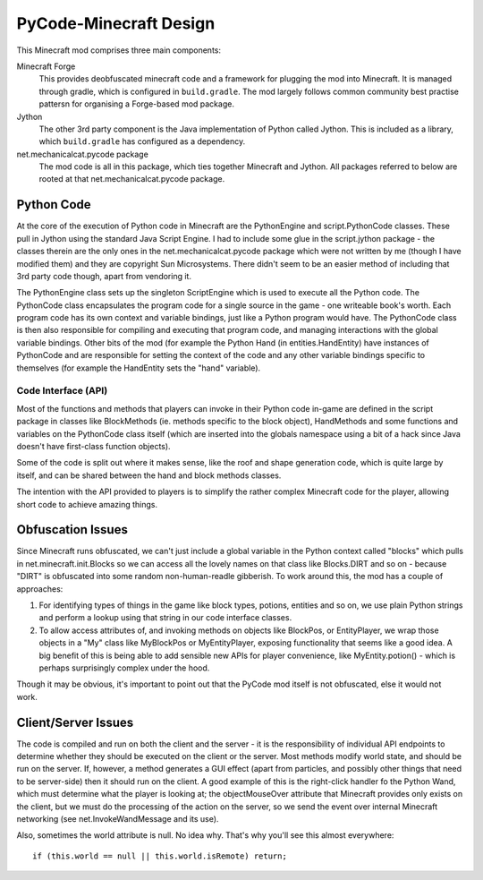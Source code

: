 =======================
PyCode-Minecraft Design
=======================


This Minecraft mod comprises three main components:

Minecraft Forge
  This provides deobfuscated minecraft code and a framework for plugging the mod into
  Minecraft. It is managed through gradle, which is configured in ``build.gradle``.
  The mod largely follows common community best practise pattersn for organising
  a Forge-based mod package.

Jython
  The other 3rd party component is the Java implementation of Python called Jython.
  This is included as a library, which ``build.gradle`` has configured as a dependency.

net.mechanicalcat.pycode package
  The mod code is all in this package, which ties together Minecraft and Jython. All
  packages referred to below are rooted at that net.mechanicalcat.pycode package.


Python Code
===========

At the core of the execution of Python code in Minecraft are the PythonEngine and
script.PythonCode classes. These pull in Jython using the standard Java Script Engine.
I had to include some glue in the script.jython package - the classes therein are
the only ones in the net.mechanicalcat.pycode package which were not written by
me (though I have modified them) and they are copyright Sun Microsystems. There didn't
seem to be an easier method of including that 3rd party code though, apart from
vendoring it.

The PythonEngine class sets up the singleton ScriptEngine which is used to execute
all the Python code. The PythonCode class encapsulates the program code for a single
source in the game - one writeable book's worth. Each program code has its own
context and variable bindings, just like a Python program would have. The PythonCode
class is then also responsible for compiling and executing that program code, and
managing interactions with the global variable bindings. Other bits of the mod (for
example the Python Hand (in entities.HandEntity) have instances of PythonCode and are
responsible for setting the context of the code and any other variable bindings specific
to themselves (for example the HandEntity sets the "hand" variable).


Code Interface (API)
--------------------

Most of the functions and methods that players can invoke in their Python code in-game
are defined in the script package in classes like BlockMethods (ie. methods specific
to the block object), HandMethods and some functions and variables on the PythonCode
class itself (which are inserted into the globals namespace using a bit of a hack
since Java doesn't have first-class function objects).

Some of the code is split out where it makes sense, like the roof and shape generation
code, which is quite large by itself, and can be shared between the hand and block
methods classes.

The intention with the API provided to players is to simplify the rather complex
Minecraft code for the player, allowing short code to achieve amazing things.


Obfuscation Issues
==================

Since Minecraft runs obfuscated, we can't just include a global variable in the Python
context called "blocks" which pulls in net.minecraft.init.Blocks so we can access
all the lovely names on that class like Blocks.DIRT and so on - because "DIRT" is
obfuscated into some random non-human-readle gibberish. To work around this, the
mod has a couple of approaches:

1. For identifying types of things in the game like block types, potions, entities
   and so on, we use plain Python strings and perform a lookup using that string
   in our code interface classes.
2. To allow access attributes of, and invoking methods on objects like BlockPos, or
   EntityPlayer, we wrap those objects in a "My" class like MyBlockPos or
   MyEntityPlayer, exposing functionality that seems like a good idea. A big benefit
   of this is being able to add sensible new APIs for player convenience, like
   MyEntity.potion() - which is perhaps surprisingly complex under the hood.

Though it may be obvious, it's important to point out that the PyCode mod itself
is not obfuscated, else it would not work.


Client/Server Issues
====================

The code is compiled and run on both the client and the server - it is the
responsibility of individual API endpoints to determine whether they should be
executed on the client or the server. Most methods modify world state, and
should be run on the server. If, however, a method generates a GUI effect
(apart from particles, and possibly other things that need to be server-side) then
it should run on the client. A good example of this is the right-click handler fo
the Python Wand, which must determine what the player is looking at; the objectMouseOver
attribute that Minecraft provides only exists on the client, but we must do the
processing of the action on the server, so we send the event over internal Minecraft
networking (see net.InvokeWandMessage and its use).

Also, sometimes the world attribute is null. No idea why. That's why you'll see
this almost everywhere::

          if (this.world == null || this.world.isRemote) return;
